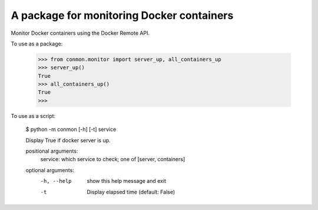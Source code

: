 A package for monitoring Docker containers
==========================

Monitor Docker containers using the Docker Remote API.

To use as a package:

    >>> from conmon.monitor import server_up, all_containers_up
    >>> server_up()
    True
    >>> all_containers_up()
    True
    >>>

To use as a script:

    $ python -m conmon [-h] [-t] service

    Display True if docker server is up.

    positional arguments:
      service:    which service to check; one of [server, containers]

    optional arguments:
      -h, --help  show this help message and exit
      -t          Display elapsed time (default: False)

